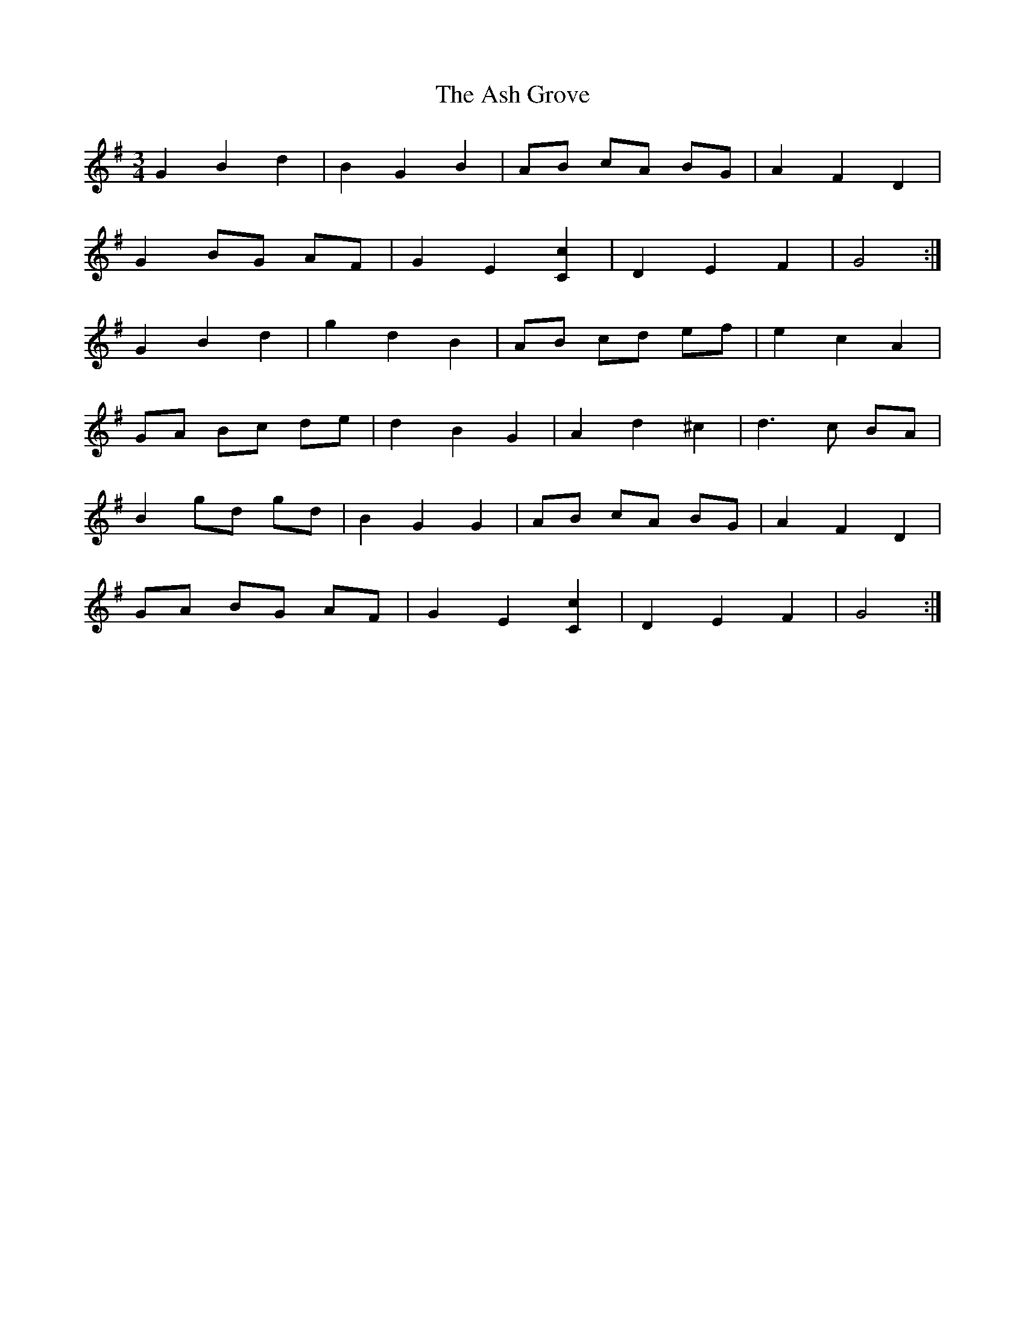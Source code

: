 X: 2011
T: Ash Grove, The
R: waltz
M: 3/4
K: Gmajor
G2 B2 d2|B2 G2 B2|AB cA BG|A2 F2 D2|
G2 BG AF|G2 E2 [C2c2]|D2 E2 F2|G4:|
G2 B2 d2|g2 d2 B2|AB cd ef|e2 c2 A2|
GA Bc de|d2 B2 G2|A2 d2 ^c2|d3 c BA|
B2 gd gd|B2 G2 G2|AB cA BG|A2 F2 D2|
GA BG AF|G2 E2 [C2c2]|D2 E2 F2|G4:|

